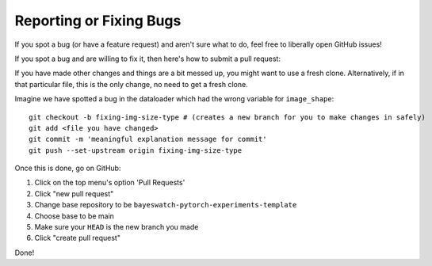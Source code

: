 ========================
Reporting or Fixing Bugs
========================

If you spot a bug (or have a feature request) and aren't sure what to do, feel free to liberally open GitHub issues!

If you spot a bug and are willing to fix it, then here's how to submit a pull request:

If you have made other changes and things are a bit messed up, you might want to use a fresh clone.
Alternatively, if in that particular file, this is the only change, no need to get a fresh clone.

Imagine we have spotted a bug in the dataloader which had the wrong variable for ``image_shape``::

  git checkout -b fixing-img-size-type # (creates a new branch for you to make changes in safely)
  git add <file you have changed>
  git commit -m 'meaningful explanation message for commit'
  git push --set-upstream origin fixing-img-size-type

Once this is done, go on GitHub:

1. Click on the top menu's option 'Pull Requests'
2. Click "new pull request"
3. Change  base repository to be ``bayeswatch-pytorch-experiments-template``
4. Choose base to be main
5. Make sure your ``HEAD`` is the new branch you made
6. Click "create pull request"

Done!
